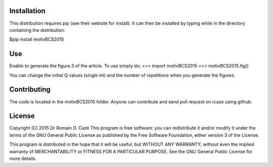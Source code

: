 Installation
------------
This distribution requires pip (see their website for install). It can then be installed by typing
while in the directory containing the distribution:

$pip install motivBCS2015


Use
---

Enable to generate the figure.3 of the article. To use simply do:
>>> import motivBCS2015
>>> motivBCS2015.fig()

You can change the initial Q values (single int) and the number of repetitions when you generate the figures.

Contributing
------------
The code is located in the motivBCS2015 folder. Anyone can contribute and send pull request on rcaze using github.

License
-------
Copyright (C) 2015 Dr Romain D. Cazé
This program is free software: you can redistribute it and/or modify
it under the terms of the GNU General Public License as published by
the Free Software Foundation, either version 3 of the License.

This program is distributed in the hope that it will be useful,
but WITHOUT ANY WARRANTY; without even the implied warranty of
MERCHANTABILITY or FITNESS FOR A PARTICULAR PURPOSE.  See the
GNU General Public License for more details.
